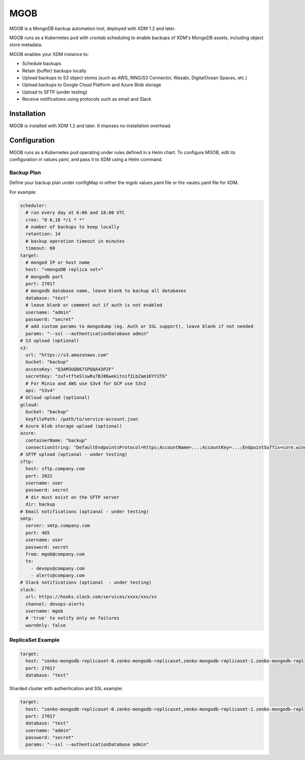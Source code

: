 MGOB
====

MGOB is a MongoDB backup automation tool, deployed with XDM 1.2 and later.

MGOB runs as a Kubernetes pod with crontab scheduling to enable backups of
XDM's MongoDB assets, including object store metadata.

MGOB enables your XDM instance to:

-  Schedule backups
-  Retain (buffer) backups locally
-  Upload backups to S3 object stores (such as AWS, RING/S3 Connector, Wasabi,
   DigitalOcean Spaces, etc.)
-  Upload backups to Google Cloud Platform and Azure Blob storage
-  Upload to SFTP (under testing)
-  Receive notifications using protocols such as email and Slack

Installation
------------

MGOB is installed with XDM 1.2 and later. It imposes no installation overhead.

Configuration
-------------

MGOB runs as a Kubernetes pod operating under rules defined in a Helm chart. To
configure MGOB, edit its configuration in values.yaml, and pass it to XDM
using a Helm command.

Backup Plan
~~~~~~~~~~~

Define your backup plan under configMap in either the mgob values.yaml file or
the vaules.yaml file for XDM.

For example:

.. code:: yaml

   scheduler:
     # run every day at 6:00 and 18:00 UTC
     cron: "0 6,18 */1 * *"
     # number of backups to keep locally
     retention: 14
     # backup operation timeout in minutes
     timeout: 60
   target:
     # mongod IP or host name
     host: "<mongoDB replica set>"
     # mongodb port
     port: 27017
     # mongodb database name, leave blank to backup all databases
     database: "test"
     # leave blank or comment out if auth is not enabled
     username: "admin"
     password: "secret"
     # add custom params to mongodump (eg. Auth or SSL support), leave blank if not needed
     params: "--ssl --authenticationDatabase admin"
   # S3 upload (optional)
   s3:
     url: "https://s3.amazonaws.com"
     bucket: "backup"
     accessKey: "Q3AM3UQ867SPQQA43P2F"
     secretKey: "zuf+tfteSlswRu7BJ86wekitnifILbZam1KYY3TG"
     # For Minio and AWS use S3v4 for GCP use S3v2
     api: "S3v4"
   # GCloud upload (optional)
   gcloud:
     bucket: "backup"
     keyFilePath: /path/to/service-account.json
   # Azure blob storage upload (optional)
   azure:
     containerName: "backup"
     connectionString: "DefaultEndpointsProtocol=https;AccountName=...;AccountKey=...;EndpointSuffix=core.windows.net"
   # SFTP upload (optional - under testing)
   sftp:
     host: sftp.company.com
     port: 2022
     username: user
     password: secret
     # dir must exist on the SFTP server
     dir: backup
   # Email notifications (optional - under testing)
   smtp:
     server: smtp.company.com
     port: 465
     username: user
     password: secret
     from: mgob@company.com
     to:
       - devops@company.com
       - alerts@company.com
   # Slack notifications (optional  - under testing)
   slack:
     url: https://hooks.slack.com/services/xxxx/xxx/xx
     channel: devops-alerts
     username: mgob
     # 'true' to notify only on failures
     warnOnly: false

ReplicaSet Example
~~~~~~~~~~~~~~~~~~

.. code:: yaml

   target:
     host: "zenko-mongodb-replicaset-0.zenko-mongodb-replicaset,zenko-mongodb-replicaset-1.zenko-mongodb-replicaset,zenko-mongodb-replicaset-2.zenko-mongodb-replicaset"
     port: 27017
     database: "test"

Sharded cluster with authentication and SSL example:

.. code:: yaml

   target:
     host: "zenko-mongodb-replicaset-0.zenko-mongodb-replicaset,zenko-mongodb-replicaset-1.zenko-mongodb-replicaset,zenko-mongodb-replicaset-2.zenko-mongodb-replicaset"
     port: 27017
     database: "test"
     username: "admin"
     password: "secret"
     params: "--ssl --authenticationDatabase admin"

